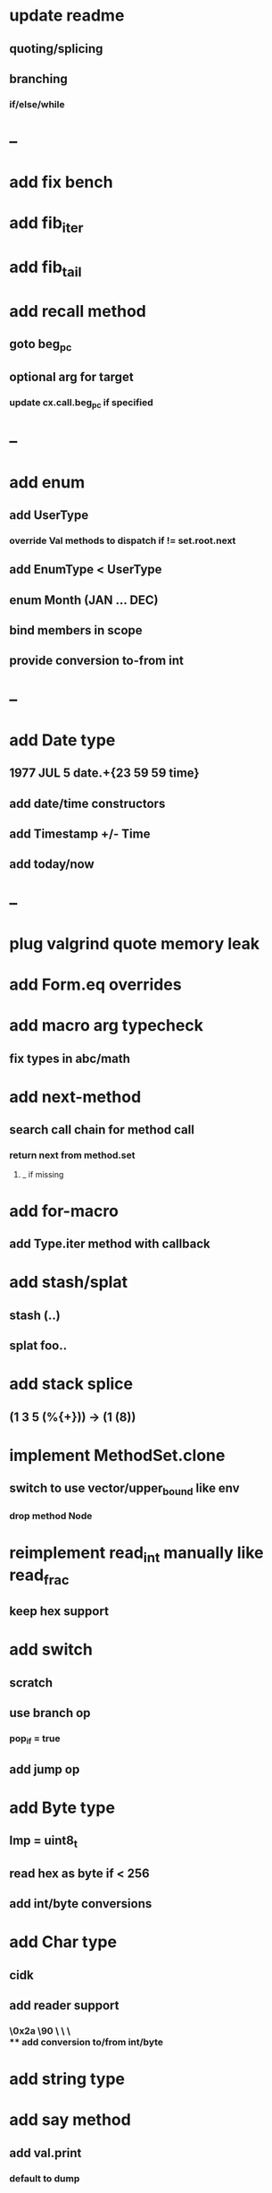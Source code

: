 * update readme
** quoting/splicing
** branching
*** if/else/while
* --
* add fix bench
* add fib_iter
* add fib_tail
* add recall method
** goto beg_pc
** optional arg for target
*** update cx.call.beg_pc if specified
* --
* add enum
** add UserType
*** override Val methods to dispatch if != set.root.next
** add EnumType < UserType
** enum Month (JAN ... DEC)
** bind members in scope
** provide conversion to-from int
* --
* add Date type
** 1977 JUL 5 date.+{23 59 59 time}
** add date/time constructors
** add Timestamp +/- Time
** add today/now
* --
* plug valgrind quote memory leak
* add Form.eq overrides
* add macro arg typecheck
** fix types in abc/math
* add next-method
** search call chain for method call
*** return next from method.set
**** _ if missing
* add for-macro
** add Type.iter method with callback
* add stash/splat
** stash (..)
** splat foo..
* add stack splice
** (1 3 5 (%{+})) -> (1 (8))
* implement MethodSet.clone
** switch to use vector/upper_bound like env
*** drop method Node
* reimplement read_int manually like read_frac
** keep hex support
* add switch
** scratch
** use branch op
*** pop_if = true
** add jump op
* add Byte type
** Imp = uint8_t
** read hex as byte if < 256
** add int/byte conversions
* add Char type
** cidk
** add reader support
*** \r \n \t \s \e
*** \0x2a \90 \\A \\a \\\
** add conversion to/from int/byte
* add string type
* add say method
** add val.print
*** default to dump
*** print symbols with quote
*** print stack items in sequence
*** print pair items separated by space
* add -unsafe
** add unsafe {} macro
* add C++ emit
** add -build mode
** use label/goto
